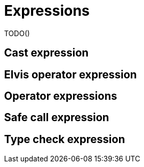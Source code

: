 = Expressions

TODO()

== Cast expression

== Elvis operator expression

== Operator expressions

== Safe call expression

== Type check expression

